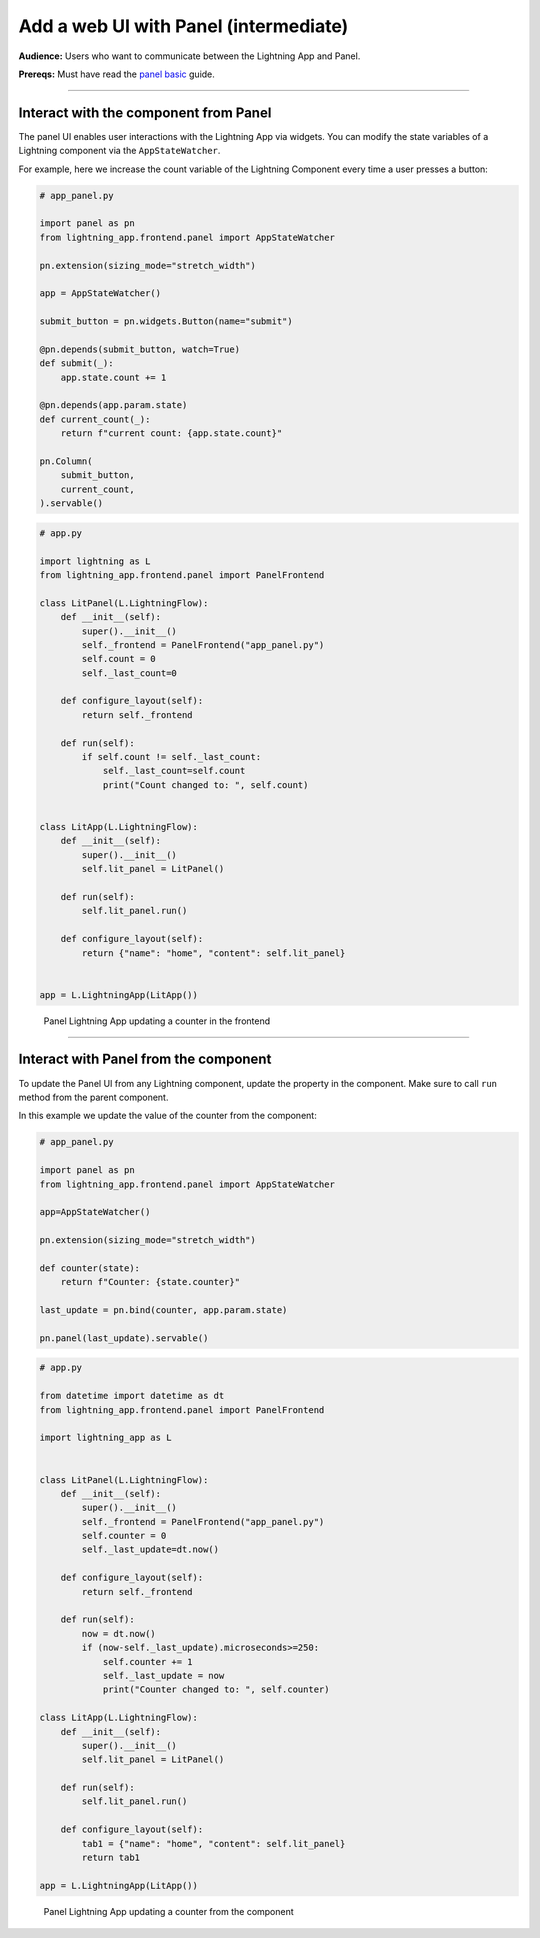 ######################################
Add a web UI with Panel (intermediate)
######################################

**Audience:** Users who want to communicate between the Lightning App and Panel.

**Prereqs:** Must have read the `panel basic <basic.html>`_ guide.

----

**************************************
Interact with the component from Panel
**************************************

The panel UI enables user interactions with the Lightning App via widgets.
You can modify the state variables of a Lightning component via the ``AppStateWatcher``.

For example, here we increase the count variable of the Lightning Component every time a user
presses a button:

.. code:: bash
    
    # app_panel.py

    import panel as pn
    from lightning_app.frontend.panel import AppStateWatcher

    pn.extension(sizing_mode="stretch_width")

    app = AppStateWatcher()

    submit_button = pn.widgets.Button(name="submit")

    @pn.depends(submit_button, watch=True)
    def submit(_):
        app.state.count += 1

    @pn.depends(app.param.state)
    def current_count(_):
        return f"current count: {app.state.count}"

    pn.Column(
        submit_button,
        current_count,
    ).servable()



.. code:: bash
    
    # app.py

    import lightning as L
    from lightning_app.frontend.panel import PanelFrontend

    class LitPanel(L.LightningFlow):
        def __init__(self):
            super().__init__()
            self._frontend = PanelFrontend("app_panel.py")
            self.count = 0
            self._last_count=0

        def configure_layout(self):
            return self._frontend

        def run(self):
            if self.count != self._last_count:
                self._last_count=self.count
                print("Count changed to: ", self.count)


    class LitApp(L.LightningFlow):
        def __init__(self):
            super().__init__()
            self.lit_panel = LitPanel()

        def run(self):
            self.lit_panel.run()

        def configure_layout(self):
            return {"name": "home", "content": self.lit_panel}


    app = L.LightningApp(LitApp())

.. figure:: https://raw.githubusercontent.com/MarcSkovMadsen/awesome-panel-assets/master/videos/panel-lightning/panel-lightning-counter-from-frontend.gif
   :alt: Panel Lightning App updating a counter in the frontend

   Panel Lightning App updating a counter in the frontend

----

**************************************
Interact with Panel from the component
**************************************

To update the Panel UI from any Lightning component, update the property in the component. Make sure to call ``run`` method from the
parent component.

In this example we update the value of the counter from the component:

.. code:: bash

    # app_panel.py

    import panel as pn
    from lightning_app.frontend.panel import AppStateWatcher

    app=AppStateWatcher()

    pn.extension(sizing_mode="stretch_width")

    def counter(state):
        return f"Counter: {state.counter}"

    last_update = pn.bind(counter, app.param.state)

    pn.panel(last_update).servable()

.. code:: bash

    # app.py

    from datetime import datetime as dt
    from lightning_app.frontend.panel import PanelFrontend

    import lightning_app as L


    class LitPanel(L.LightningFlow):
        def __init__(self):
            super().__init__()
            self._frontend = PanelFrontend("app_panel.py")
            self.counter = 0
            self._last_update=dt.now()

        def configure_layout(self):
            return self._frontend

        def run(self):
            now = dt.now()
            if (now-self._last_update).microseconds>=250:
                self.counter += 1
                self._last_update = now
                print("Counter changed to: ", self.counter)

    class LitApp(L.LightningFlow):
        def __init__(self):
            super().__init__()
            self.lit_panel = LitPanel()

        def run(self):
            self.lit_panel.run()

        def configure_layout(self):
            tab1 = {"name": "home", "content": self.lit_panel}
            return tab1

    app = L.LightningApp(LitApp())

.. figure:: https://raw.githubusercontent.com/MarcSkovMadsen/awesome-panel-assets/master/videos/panel-lightning/panel-lightning-counter-from-component.gif
   :alt: Panel Lightning App updating a counter from the component

   Panel Lightning App updating a counter from the component